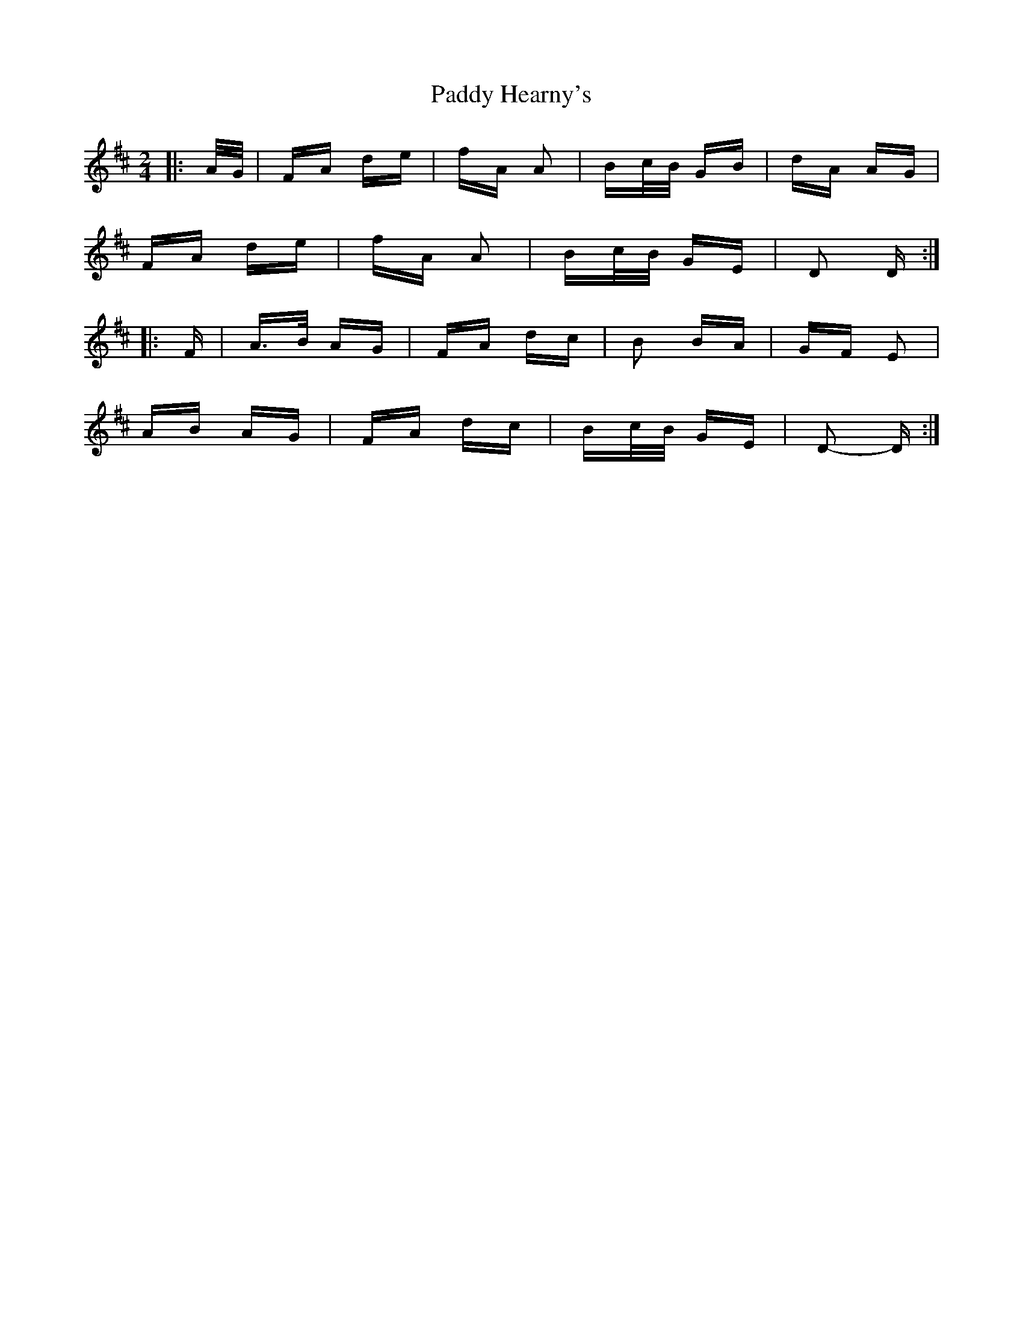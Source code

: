 X: 31275
T: Paddy Hearny's
R: polka
M: 2/4
K: Dmajor
|:A/G/|FA de|fA A2|Bc/B/ GB|dA AG|
FA de|fA A2|Bc/B/ GE|D2 D:|
|:F|A>B AG|FA dc|B2 BA|GF E2|
AB AG|FA dc|Bc/B/ GE|D2- D:|

